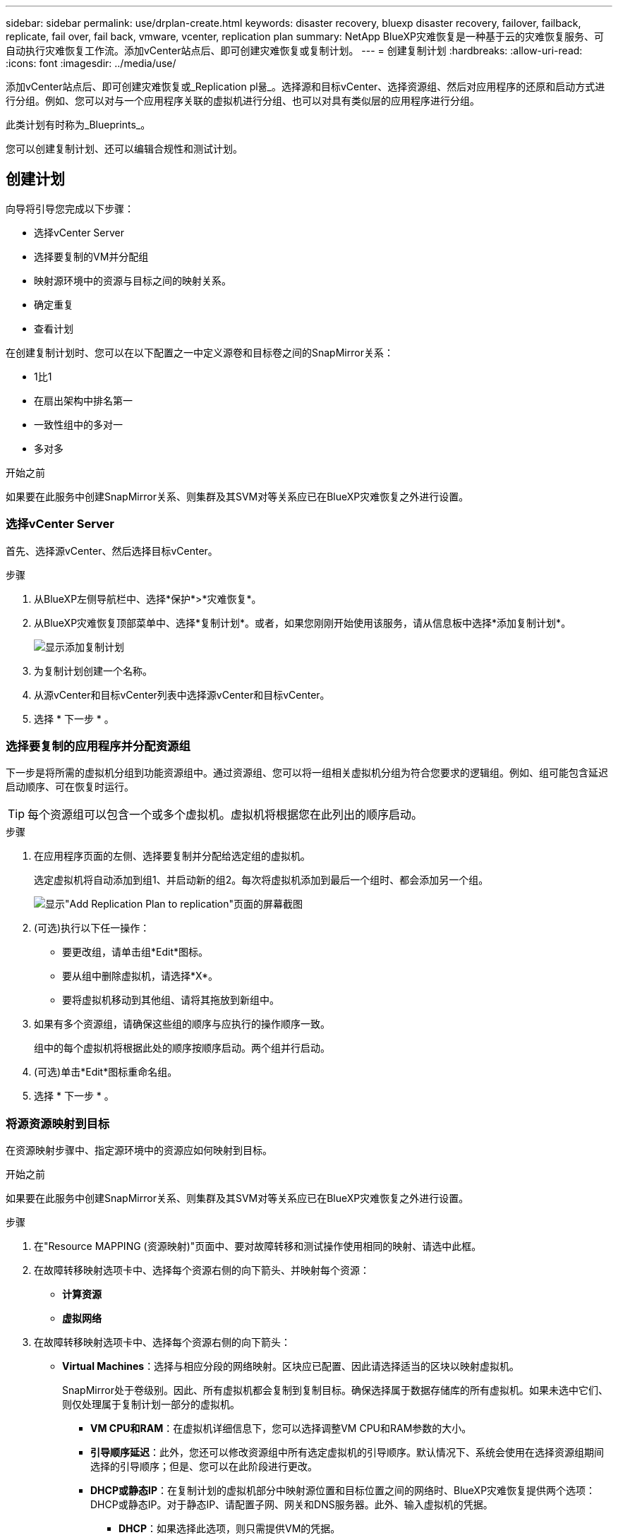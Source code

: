 ---
sidebar: sidebar 
permalink: use/drplan-create.html 
keywords: disaster recovery, bluexp disaster recovery, failover, failback, replicate, fail over, fail back, vmware, vcenter, replication plan 
summary: NetApp BlueXP灾难恢复是一种基于云的灾难恢复服务、可自动执行灾难恢复工作流。添加vCenter站点后、即可创建灾难恢复或复制计划。 
---
= 创建复制计划
:hardbreaks:
:allow-uri-read: 
:icons: font
:imagesdir: ../media/use/


[role="lead"]
添加vCenter站点后、即可创建灾难恢复或_Replication pl뮮_。选择源和目标vCenter、选择资源组、然后对应用程序的还原和启动方式进行分组。例如、您可以对与一个应用程序关联的虚拟机进行分组、也可以对具有类似层的应用程序进行分组。

此类计划有时称为_Blueprints_。

您可以创建复制计划、还可以编辑合规性和测试计划。



== 创建计划

向导将引导您完成以下步骤：

* 选择vCenter Server
* 选择要复制的VM并分配组
* 映射源环境中的资源与目标之间的映射关系。
* 确定重复
* 查看计划


在创建复制计划时、您可以在以下配置之一中定义源卷和目标卷之间的SnapMirror关系：

* 1比1
* 在扇出架构中排名第一
* 一致性组中的多对一
* 多对多


.开始之前
如果要在此服务中创建SnapMirror关系、则集群及其SVM对等关系应已在BlueXP灾难恢复之外进行设置。



=== 选择vCenter Server

首先、选择源vCenter、然后选择目标vCenter。

.步骤
. 从BlueXP左侧导航栏中、选择*保护*>*灾难恢复*。
. 从BlueXP灾难恢复顶部菜单中、选择*复制计划*。或者，如果您刚刚开始使用该服务，请从信息板中选择*添加复制计划*。
+
image:dr-plan-create-name.png["显示添加复制计划"]

. 为复制计划创建一个名称。
. 从源vCenter和目标vCenter列表中选择源vCenter和目标vCenter。
. 选择 * 下一步 * 。




=== 选择要复制的应用程序并分配资源组

下一步是将所需的虚拟机分组到功能资源组中。通过资源组、您可以将一组相关虚拟机分组为符合您要求的逻辑组。例如、组可能包含延迟启动顺序、可在恢复时运行。


TIP: 每个资源组可以包含一个或多个虚拟机。虚拟机将根据您在此列出的顺序启动。

.步骤
. 在应用程序页面的左侧、选择要复制并分配给选定组的虚拟机。
+
选定虚拟机将自动添加到组1、并启动新的组2。每次将虚拟机添加到最后一个组时、都会添加另一个组。

+
image:dr-plan-create-apps-vms.png["显示\"Add Replication Plan  to replication\"页面的屏幕截图"]

. (可选)执行以下任一操作：
+
** 要更改组，请单击组*Edit*图标。
** 要从组中删除虚拟机，请选择*X*。
** 要将虚拟机移动到其他组、请将其拖放到新组中。


. 如果有多个资源组，请确保这些组的顺序与应执行的操作顺序一致。
+
组中的每个虚拟机将根据此处的顺序按顺序启动。两个组并行启动。

. (可选)单击*Edit*图标重命名组。
. 选择 * 下一步 * 。




=== 将源资源映射到目标

在资源映射步骤中、指定源环境中的资源应如何映射到目标。

.开始之前
如果要在此服务中创建SnapMirror关系、则集群及其SVM对等关系应已在BlueXP灾难恢复之外进行设置。

.步骤
. 在"Resource MAPPING (资源映射)"页面中、要对故障转移和测试操作使用相同的映射、请选中此框。
. 在故障转移映射选项卡中、选择每个资源右侧的向下箭头、并映射每个资源：
+
** *计算资源*
** *虚拟网络*


. 在故障转移映射选项卡中、选择每个资源右侧的向下箭头：
+
** *Virtual Machines*：选择与相应分段的网络映射。区块应已配置、因此请选择适当的区块以映射虚拟机。
+
SnapMirror处于卷级别。因此、所有虚拟机都会复制到复制目标。确保选择属于数据存储库的所有虚拟机。如果未选中它们、则仅处理属于复制计划一部分的虚拟机。

+
*** *VM CPU和RAM*：在虚拟机详细信息下，您可以选择调整VM CPU和RAM参数的大小。
*** *引导顺序延迟*：此外，您还可以修改资源组中所有选定虚拟机的引导顺序。默认情况下、系统会使用在选择资源组期间选择的引导顺序；但是、您可以在此阶段进行更改。
*** *DHCP或静态IP*：在复制计划的虚拟机部分中映射源位置和目标位置之间的网络时、BlueXP灾难恢复提供两个选项：DHCP或静态IP。对于静态IP、请配置子网、网关和DNS服务器。此外、输入虚拟机的凭据。
+
**** *DHCP*：如果选择此选项，则只需提供VM的凭据。
**** *静态IP*：您可以从源虚拟机中选择相同或不同的信息。如果选择与源相同的、则无需输入凭据。另一方面、如果您选择使用与源不同的信息、则可以提供凭据、VM的IP地址、子网掩码、DNS和网关信息。应在全局级别或每个VM级别提供VM子操作系统凭据。
+
image:dr-plan-create-mapping-vms.png["显示添加复制计划"]

+
在将大型环境恢复到较小的目标集群时、或者在无需配置一对一物理VMware基础架构的情况下执行灾难恢复测试时、这一点非常有用。





** *应用程序一致的副本*：指示是否创建应用程序一致的Snapshot副本。该服务将使应用程序处于静修状态、然后创建Snapshot以获得一致的应用程序状态。
** *数据存储库*：根据所选虚拟机、系统会自动选择数据存储库映射。
+
*** *RPO *：输入恢复点目标(RPO)以指示要恢复的数据量(以时间为单位)。例如、如果您输入60分钟的RPO、则恢复过程中的数据必须始终不超过60分钟。如果发生灾难、您最多可以丢失60分钟的数据。此外、还可以输入要为所有数据存储库保留的Snapshot副本数。
*** *SnapMirror关系*：如果卷已建立SnapMirror关系、则可以选择相应的源数据存储库和目标数据存储库。如果您选择的卷没有SnapMirror关系、则可以通过选择工作环境及其对等SVM来创建一个。
+

NOTE: 如果要在此服务中创建SnapMirror关系、则集群及其SVM对等关系应已在BlueXP灾难恢复之外进行设置。



** *一致性组*：创建复制计划时、可以包括来自不同卷和不同SVM的VM。BlueXP灾难恢复创建一致性组快照。
+
*** 如果指定了恢复点目标(RPO)、则该服务将根据RPO计划主备份并更新二级目标。
*** 如果VM来自同一个卷和同一个SVM、则该服务将执行标准ONTAP快照并更新二级目标。
*** 如果VM来自不同的卷和同一个SVM、则该服务会创建一个一致性组Snapshot、其中包括所有卷并更新二级目标。
*** 如果VM来自不同的卷和不同的SVM、则该服务会通过将所有卷包含在相同或不同集群中来执行一致性组开始阶段和提交阶段Snapshot、并更新二级目标。
*** 在故障转移期间、您可以选择任何Snapshot。如果您选择最新Snapshot、该服务将创建按需备份、更新目标、并使用该Snapshot进行故障转移。




. 要为测试环境设置不同的映射，请取消选中该框并选择*Test Mappings *选项卡。像以往一样浏览每个选项卡、但这次是针对测试环境。
+

TIP: 您可以稍后测试整个计划。现在、您要为测试环境设置映射。





=== 确定重复情况

选择是要将数据迁移(一次性移动)到另一个目标还是以SnapMirror频率复制数据。

如果要复制数据、请确定镜像数据的频率。

.步骤
. 在重复页面中，选择*Migrate*或*Copate*。
+
** *迁移*：选择此项可将应用程序移动到目标位置。
** *复制*：在重复复制中、使目标副本与源副本中的更改保持最新。


+
image:dr-plan-create-recurrence.png["显示添加复制计划和重复项的屏幕截图"]

. 选择 * 下一步 * 。




=== 确认复制计划

最后、花几分钟时间确认复制计划。


TIP: 您可以稍后禁用或删除复制计划。

.步骤
. 查看每个选项卡中的信息：计划详细信息、故障转移映射、虚拟机。
. 选择*添加计划*。
+
该计划将添加到计划列表中。





== 编辑计划以测试合规性并确保故障转移测试正常运行

您可能需要设置计划来测试合规性和故障转移测试、以确保这些测试在您需要时能够正常工作。

* *合规性时间影响*：创建复制计划时，服务会默认创建合规性计划。默认合规时间为30分钟。要更改此时间、您可以使用编辑复制计划中的计划。
* *测试故障转移影响*：您可以根据需要或按计划测试故障转移过程。这样、您就可以测试虚拟机向复制计划中指定的目标进行故障转移的情况。
+
测试故障转移会创建FlexClone卷、挂载数据存储库并移动该数据存储库上的工作负载。测试故障转移操作不会影响生产工作负载、测试站点上使用的SnapMirror关系以及必须继续正常运行的受保护工作负载。



根据该计划、故障转移测试将运行、并确保工作负载移动到复制计划指定的目标。

.步骤
. 从BlueXP灾难恢复顶部菜单中、选择*复制计划*。
+
image:dr-plan-list.png["显示复制计划列表的屏幕截图"]

. 选择*操作* image:icon-horizontal-dots.png["水平点操作菜单"] 图标并选择*编辑计划*。
. 输入希望BlueXP灾难恢复检查测试合规性的频率(以分钟为单位)。
. 要检查故障转移测试是否运行正常，请选中*按每月计划运行故障转移*。
+
.. 选择要运行这些测试的日期和时间。
.. 以yyy-mm-dd格式输入要开始测试的日期。
+
image:dr-plan-schedule-edit.png["屏幕截图、显示可在其中编辑计划的位置"]



. 要在故障转移测试完成后清理测试环境，请选中*测试故障转移后自动清理*。
+

NOTE: 此过程会从测试位置注销临时VM、删除已创建的FlexClone卷并卸载临时数据存储库。

. 选择 * 保存 * 。

